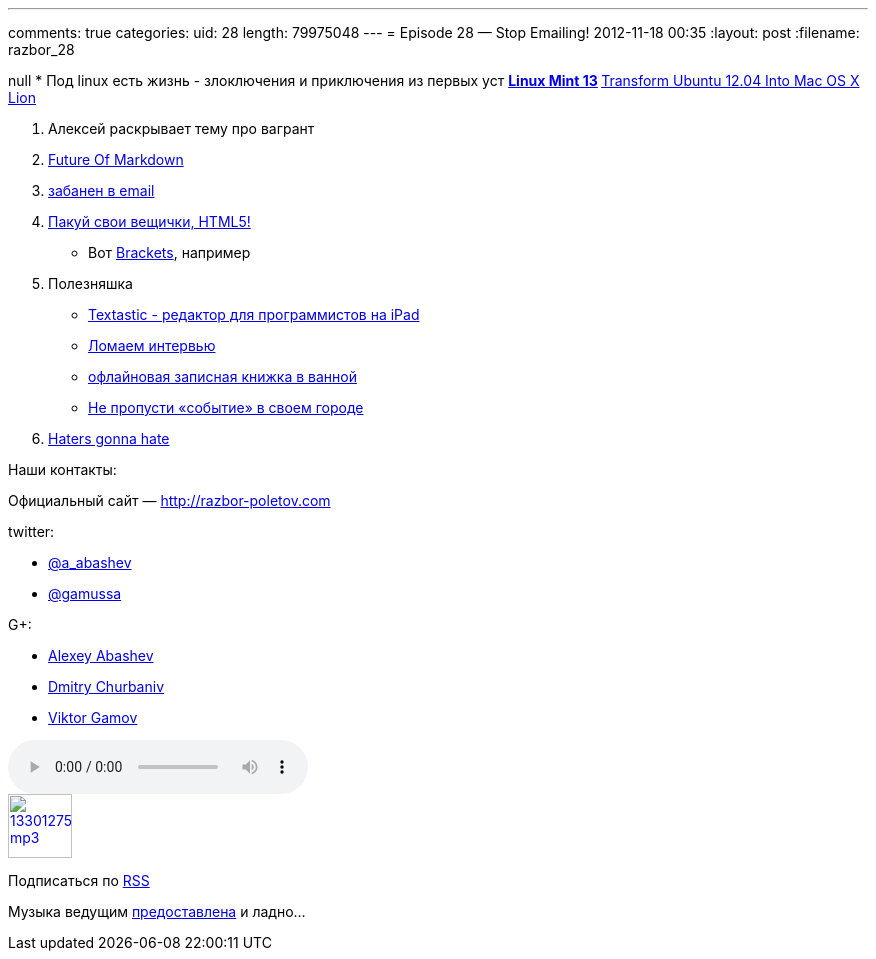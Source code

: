 ---
comments: true
categories:
uid: 28
length: 79975048
---
= Episode 28 — Stop Emailing!
2012-11-18 00:35
:layout: post
:filename: razbor_28

null
* Под linux есть жизнь - злоключения и приключения из первых уст
** http://blog.linuxmint.com/?p=2031[Linux Mint 13]
** http://sajithdilshan.github.com/blog/blog/2012/08/07/transform-ubuntu-12-dot-04-into-mac-os-x-lion/[Transform
Ubuntu 12.04 Into Mac OS X Lion]

1.  Алексей раскрывает тему про вагрант
2.  http://www.codinghorror.com/blog/2012/10/the-future-of-markdown.html[Future
Of Markdown]
3.  http://www.forbes.com/sites/forbesleadershipforum/2012/10/25/i-banned-all-internal-e-mails-at-my-company-for-a-week/[забанен
в email]
4.  http://blog.chromium.org/2012/08/the-evolution-of-chrome-packaged-apps.html[Пакуй свои вещички, HTML5!]
* Вот https://github.com/adobe/brackets[Brackets], например
5.  Полезняшка
* http://www.textasticapp.com[Textastic - редактор для программистов на
iPad]
* http://blog.geekli.st/post/34361344887/how-to-crack-the-toughest-coding-interviews-by-gayle[Ломаем
интервью]
* http://www.amazon.com/gp/product/B003W09LTQ[офлайновая записная книжка
в ванной]
* http://it-sobytie.ru[Не пропусти «событие» в своем городе]
6.  http://java.dzone.com/articles/10-things-i-never-want-see[Haters
gonna hate]

Наши контакты:

Официальный сайт — http://razbor-poletov.com

twitter:

* https://twitter.com/#!/a_abashev[@a_abashev]
* https://twitter.com/#!/gamussa[@gamussa]

G+:

* http://gplus.to/aabashev[Alexey Abashev]
* http://gplus.to/dmitryc[Dmitry Churbaniv]
* http://gplus.to/gAmUssA[Viktor Gamov]

audio::http://traffic.libsyn.com/razborpoletov/razbor_28.mp3[]
image::http://2.bp.blogspot.com/-qkfh8Q--dks/T0gixAMzuII/AAAAAAAAHD0/O5LbF3vvBNQ/s200/1330127522_mp3.png[link="http://traffic.libsyn.com/razborpoletov/razbor_28.mp3" width="64" height="64"]


Подписаться по http://feeds.feedburner.com/razbor-podcast[RSS]

Музыка ведущим
http://www.audiobank.fm/single-music/27/111/More-And-Less/[предоставлена]
и ладно...
